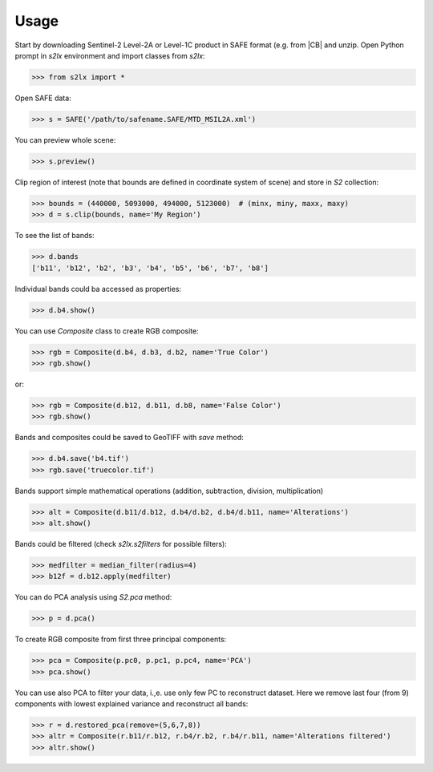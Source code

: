 =====
Usage
=====

Start by downloading Sentinel-2 Level-2A or Level-1C product in SAFE format (e.g. from |CB| and unzip. Open Python prompt in *s2lx* environment and import classes from `s2lx`:

.. code-block:: python

    >>> from s2lx import *

Open SAFE data:

.. code-block:: python

    >>> s = SAFE('/path/to/safename.SAFE/MTD_MSIL2A.xml')

You can preview whole scene:

.. code-block:: python

    >>> s.preview()

.. image:: images/preview.png
  :width: 640
  :alt: TCI scene preview

Clip region of interest (note that bounds are defined in coordinate system of scene) and store in `S2` collection:

.. code-block:: python

    >>> bounds = (440000, 5093000, 494000, 5123000)  # (minx, miny, maxx, maxy)
    >>> d = s.clip(bounds, name='My Region')

To see the list of bands:

.. code-block:: python

    >>> d.bands
    ['b11', 'b12', 'b2', 'b3', 'b4', 'b5', 'b6', 'b7', 'b8']

Individual bands could ba accessed as properties:

.. code-block:: python

    >>> d.b4.show()

.. image:: images/b4.png
  :width: 640
  :alt: show band

You can use `Composite` class to create RGB composite:

.. code-block:: python

    >>> rgb = Composite(d.b4, d.b3, d.b2, name='True Color')
    >>> rgb.show()

.. image:: images/truecolor.png
  :width: 640
  :alt: show true color composite

or:

.. code-block:: python

    >>> rgb = Composite(d.b12, d.b11, d.b8, name='False Color')
    >>> rgb.show()

.. image:: images/falsecolor.png
  :width: 640
  :alt: show true color composite

Bands and composites could be saved to GeoTIFF with `save` method:

.. code-block:: python

    >>> d.b4.save('b4.tif')
    >>> rgb.save('truecolor.tif')

Bands support simple mathematical operations (addition, subtraction, division, multiplication)

.. code-block:: python

    >>> alt = Composite(d.b11/d.b12, d.b4/d.b2, d.b4/d.b11, name='Alterations')
    >>> alt.show()

.. image:: images/alteration.png
  :width: 640
  :alt: show true color composite

Bands could be filtered (check `s2lx.s2filters` for possible filters):

.. code-block:: python

    >>> medfilter = median_filter(radius=4)
    >>> b12f = d.b12.apply(medfilter)

You can do PCA analysis using `S2.pca` method:

.. code-block:: python

    >>> p = d.pca()

To create RGB composite from first three principal components:

.. code-block:: python

    >>> pca = Composite(p.pc0, p.pc1, p.pc4, name='PCA')
    >>> pca.show()

.. image:: images/pcargb.png
  :width: 640
  :alt: pca rgb composite

You can use also PCA to filter your data, i.,e. use only few PC to reconstruct dataset. Here we remove last four (from 9) components with lowest explained variance and reconstruct all bands:

.. code-block:: python

    >>> r = d.restored_pca(remove=(5,6,7,8))
    >>> altr = Composite(r.b11/r.b12, r.b4/r.b2, r.b4/r.b11, name='Alterations filtered')
    >>> altr.show()

.. image:: images/altrpca.png
  :width: 640
  :alt: rgb composite from pca filtered bands

.. |CB| raw:: html

   <a href="https://browser.dataspace.copernicus.eu" target="_blank">Copernicus browser</a>
